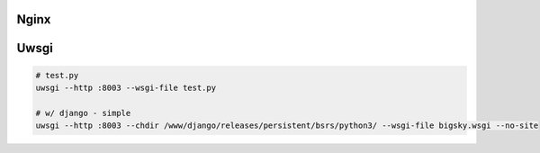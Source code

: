 Nginx
=====

Uwsgi
=====

.. code-block::

    # test.py
    uwsgi --http :8003 --wsgi-file test.py

    # w/ django - simple
    uwsgi --http :8003 --chdir /www/django/releases/persistent/bsrs/python3/ --wsgi-file bigsky.wsgi --no-site